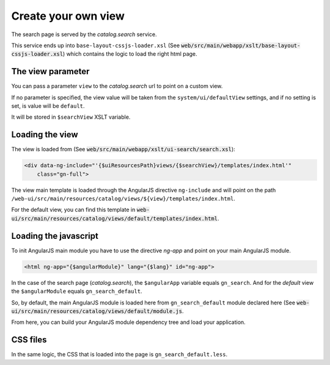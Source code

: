 .. _loadsearchpage:


Create your own view
######################


The search page is served by the `catalog.search` service.

This service ends up into ``base-layout-cssjs-loader.xsl`` (See :code:`web/src/main/webapp/xslt/base-layout-cssjs-loader.xsl`)
which contains the logic to load the right html page.

The view parameter
------------------

You can pass a parameter ``view`` to the `catalog.search` url to point on a custom view.

If no parameter is specified, the view value will be taken from the
``system/ui/defaultView`` settings, and if no setting is set, is value will be ``default``.

It will be stored in ``$searchView`` XSLT variable.

Loading the view
----------------

The view is loaded from (See :code:`web/src/main/webapp/xslt/ui-search/search.xsl`):

.. code-block:: xml

    <div data-ng-include="'{$uiResourcesPath}views/{$searchView}/templates/index.html'"
        class="gn-full">

The view main template is loaded through the AngularJS directive ``ng-include``
and will point on the path ``/web-ui/src/main/resources/catalog/views/${view}/templates/index.html``.

For the default view, you can find this template in :code:`web-ui/src/main/resources/catalog/views/default/templates/index.html`.


Loading the javascript
----------------------

To init AngularJS main module you have to use the directive `ng-app` and point on your main AngularJS module.

.. code-block:: xml

    <html ng-app="{$angularModule}" lang="{$lang}" id="ng-app">

In the case of the search page (`catalog.search`), the ``$angularApp`` variable
equals ``gn_search``. And for the `default` view the ``$angularModule`` equals ``gn_search_default``.

So, by default, the main AngularJS module is loaded here from ``gn_search_default`` module declared here (See
:code:`web-ui/src/main/resources/catalog/views/default/module.js`.

From here, you can build your AngularJS module dependency tree and load your application.

CSS files
----------

In the same logic, the CSS that is loaded into the page is ``gn_search_default.less``.